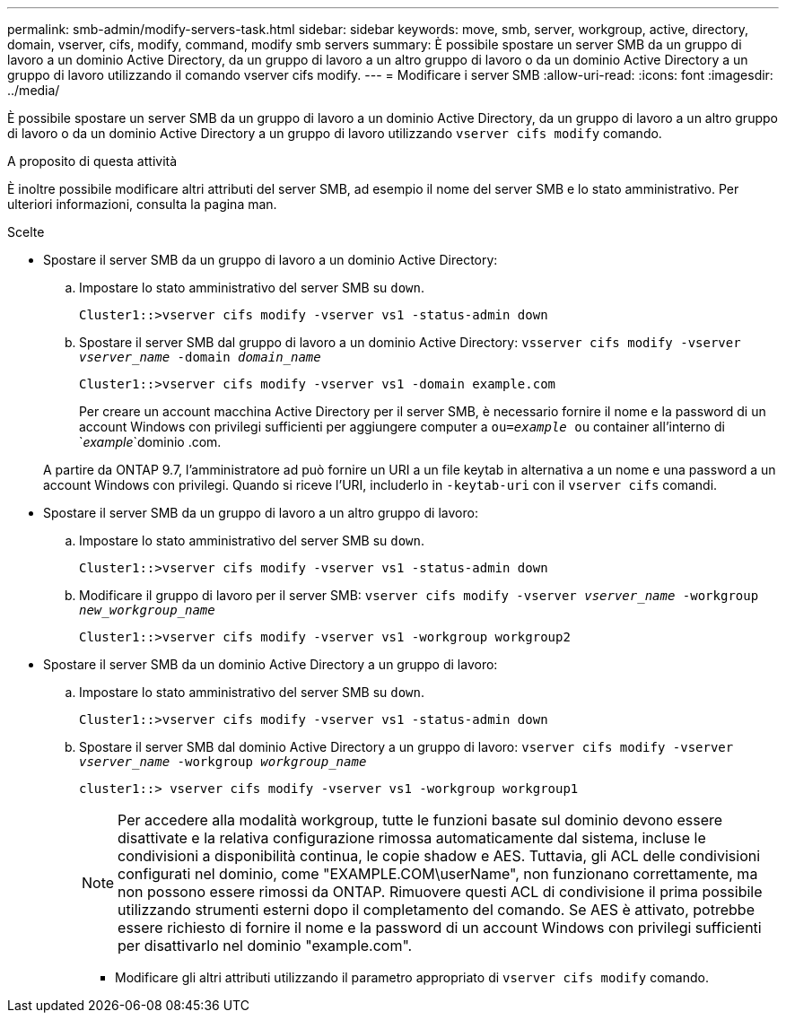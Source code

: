 ---
permalink: smb-admin/modify-servers-task.html 
sidebar: sidebar 
keywords: move, smb, server, workgroup, active, directory, domain, vserver, cifs, modify, command, modify smb servers 
summary: È possibile spostare un server SMB da un gruppo di lavoro a un dominio Active Directory, da un gruppo di lavoro a un altro gruppo di lavoro o da un dominio Active Directory a un gruppo di lavoro utilizzando il comando vserver cifs modify. 
---
= Modificare i server SMB
:allow-uri-read: 
:icons: font
:imagesdir: ../media/


[role="lead"]
È possibile spostare un server SMB da un gruppo di lavoro a un dominio Active Directory, da un gruppo di lavoro a un altro gruppo di lavoro o da un dominio Active Directory a un gruppo di lavoro utilizzando `vserver cifs modify` comando.

.A proposito di questa attività
È inoltre possibile modificare altri attributi del server SMB, ad esempio il nome del server SMB e lo stato amministrativo. Per ulteriori informazioni, consulta la pagina man.

.Scelte
* Spostare il server SMB da un gruppo di lavoro a un dominio Active Directory:
+
.. Impostare lo stato amministrativo del server SMB su `down`.
+
[listing]
----
Cluster1::>vserver cifs modify -vserver vs1 -status-admin down
----
.. Spostare il server SMB dal gruppo di lavoro a un dominio Active Directory: `vsserver cifs modify -vserver _vserver_name_ -domain _domain_name_`
+
[listing]
----
Cluster1::>vserver cifs modify -vserver vs1 -domain example.com
----
+
Per creare un account macchina Active Directory per il server SMB, è necessario fornire il nome e la password di un account Windows con privilegi sufficienti per aggiungere computer a `ou=_example_ ou` container all'interno di `_example_`dominio .com.

+
A partire da ONTAP 9.7, l'amministratore ad può fornire un URI a un file keytab in alternativa a un nome e una password a un account Windows con privilegi. Quando si riceve l'URI, includerlo in `-keytab-uri` con il `vserver cifs` comandi.



* Spostare il server SMB da un gruppo di lavoro a un altro gruppo di lavoro:
+
.. Impostare lo stato amministrativo del server SMB su `down`.
+
[listing]
----
Cluster1::>vserver cifs modify -vserver vs1 -status-admin down
----
.. Modificare il gruppo di lavoro per il server SMB: `vserver cifs modify -vserver _vserver_name_ -workgroup _new_workgroup_name_`
+
[listing]
----
Cluster1::>vserver cifs modify -vserver vs1 -workgroup workgroup2
----


* Spostare il server SMB da un dominio Active Directory a un gruppo di lavoro:
+
.. Impostare lo stato amministrativo del server SMB su `down`.
+
[listing]
----
Cluster1::>vserver cifs modify -vserver vs1 -status-admin down
----
.. Spostare il server SMB dal dominio Active Directory a un gruppo di lavoro: `vserver cifs modify -vserver _vserver_name_ -workgroup _workgroup_name_`
+
[listing]
----
cluster1::> vserver cifs modify -vserver vs1 -workgroup workgroup1
----
+
[NOTE]
====
Per accedere alla modalità workgroup, tutte le funzioni basate sul dominio devono essere disattivate e la relativa configurazione rimossa automaticamente dal sistema, incluse le condivisioni a disponibilità continua, le copie shadow e AES. Tuttavia, gli ACL delle condivisioni configurati nel dominio, come "EXAMPLE.COM\userName", non funzionano correttamente, ma non possono essere rimossi da ONTAP. Rimuovere questi ACL di condivisione il prima possibile utilizzando strumenti esterni dopo il completamento del comando. Se AES è attivato, potrebbe essere richiesto di fornire il nome e la password di un account Windows con privilegi sufficienti per disattivarlo nel dominio "example.com".

====
+
*** Modificare gli altri attributi utilizzando il parametro appropriato di `vserver cifs modify` comando.






